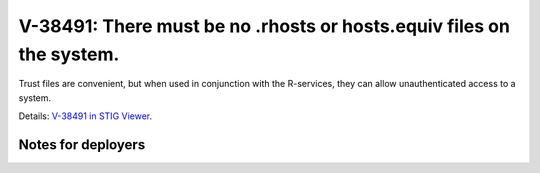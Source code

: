 V-38491: There must be no .rhosts or hosts.equiv files on the system.
---------------------------------------------------------------------

Trust files are convenient, but when used in conjunction with the R-services,
they can allow unauthenticated access to a system.

Details: `V-38491 in STIG Viewer`_.

.. _V-38491 in STIG Viewer: https://www.stigviewer.com/stig/red_hat_enterprise_linux_6/2015-05-26/finding/V-38491

Notes for deployers
~~~~~~~~~~~~~~~~~~~
